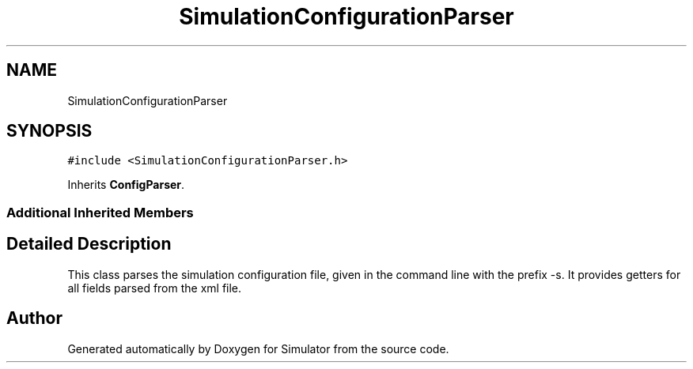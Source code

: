 .TH "SimulationConfigurationParser" 3 "Thu May 20 2021" "Simulator" \" -*- nroff -*-
.ad l
.nh
.SH NAME
SimulationConfigurationParser
.SH SYNOPSIS
.br
.PP
.PP
\fC#include <SimulationConfigurationParser\&.h>\fP
.PP
Inherits \fBConfigParser\fP\&.
.SS "Additional Inherited Members"
.SH "Detailed Description"
.PP 
This class parses the simulation configuration file, given in the command line with the prefix -s\&. It provides getters for all fields parsed from the xml file\&. 

.SH "Author"
.PP 
Generated automatically by Doxygen for Simulator from the source code\&.
